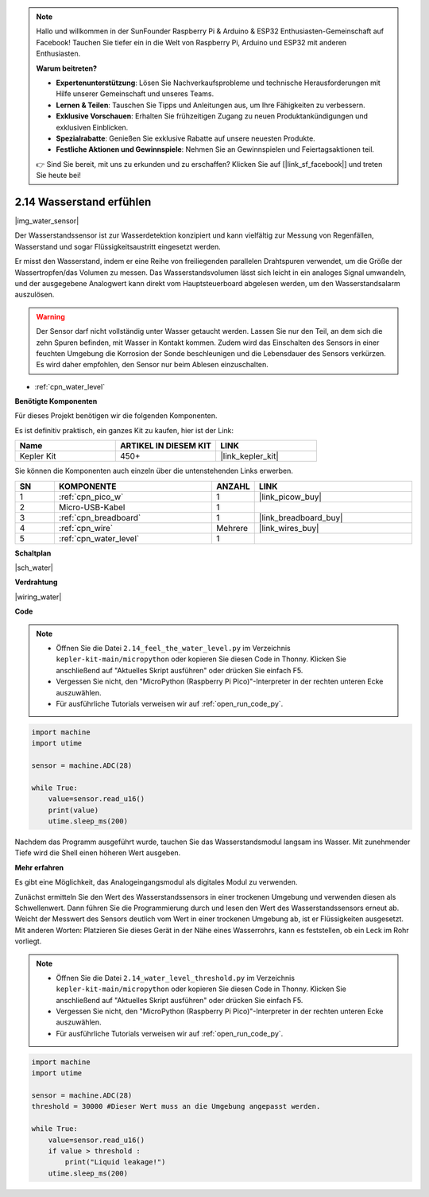 .. note::

    Hallo und willkommen in der SunFounder Raspberry Pi & Arduino & ESP32 Enthusiasten-Gemeinschaft auf Facebook! Tauchen Sie tiefer ein in die Welt von Raspberry Pi, Arduino und ESP32 mit anderen Enthusiasten.

    **Warum beitreten?**

    - **Expertenunterstützung**: Lösen Sie Nachverkaufsprobleme und technische Herausforderungen mit Hilfe unserer Gemeinschaft und unseres Teams.
    - **Lernen & Teilen**: Tauschen Sie Tipps und Anleitungen aus, um Ihre Fähigkeiten zu verbessern.
    - **Exklusive Vorschauen**: Erhalten Sie frühzeitigen Zugang zu neuen Produktankündigungen und exklusiven Einblicken.
    - **Spezialrabatte**: Genießen Sie exklusive Rabatte auf unsere neuesten Produkte.
    - **Festliche Aktionen und Gewinnspiele**: Nehmen Sie an Gewinnspielen und Feiertagsaktionen teil.

    👉 Sind Sie bereit, mit uns zu erkunden und zu erschaffen? Klicken Sie auf [|link_sf_facebook|] und treten Sie heute bei!

.. _py_water:

2.14 Wasserstand erfühlen
=====================================

|img_water_sensor|

Der Wasserstandssensor ist zur Wasserdetektion konzipiert und kann vielfältig zur Messung von Regenfällen, Wasserstand und sogar Flüssigkeitsaustritt eingesetzt werden.

Er misst den Wasserstand, indem er eine Reihe von freiliegenden parallelen Drahtspuren verwendet, um die Größe der Wassertropfen/das Volumen zu messen. Das Wasserstandsvolumen lässt sich leicht in ein analoges Signal umwandeln, und der ausgegebene Analogwert kann direkt vom Hauptsteuerboard abgelesen werden, um den Wasserstandsalarm auszulösen.

.. warning::

    Der Sensor darf nicht vollständig unter Wasser getaucht werden. Lassen Sie nur den Teil, an dem sich die zehn Spuren befinden, mit Wasser in Kontakt kommen. Zudem wird das Einschalten des Sensors in einer feuchten Umgebung die Korrosion der Sonde beschleunigen und die Lebensdauer des Sensors verkürzen. Es wird daher empfohlen, den Sensor nur beim Ablesen einzuschalten.

* :ref:`cpn_water_level`

**Benötigte Komponenten**

Für dieses Projekt benötigen wir die folgenden Komponenten.

Es ist definitiv praktisch, ein ganzes Kit zu kaufen, hier ist der Link:

.. list-table::
    :widths: 20 20 20
    :header-rows: 1

    *   - Name
        - ARTIKEL IN DIESEM KIT
        - LINK
    *   - Kepler Kit
        - 450+
        - |link_kepler_kit|

Sie können die Komponenten auch einzeln über die untenstehenden Links erwerben.

.. list-table::
    :widths: 5 20 5 20
    :header-rows: 1

    *   - SN
        - KOMPONENTE
        - ANZAHL
        - LINK

    *   - 1
        - :ref:`cpn_pico_w`
        - 1
        - |link_picow_buy|
    *   - 2
        - Micro-USB-Kabel
        - 1
        - 
    *   - 3
        - :ref:`cpn_breadboard`
        - 1
        - |link_breadboard_buy|
    *   - 4
        - :ref:`cpn_wire`
        - Mehrere
        - |link_wires_buy|
    *   - 5
        - :ref:`cpn_water_level`
        - 1
        - 

**Schaltplan**

|sch_water|


**Verdrahtung**

|wiring_water|

**Code**

.. note::

    * Öffnen Sie die Datei ``2.14_feel_the_water_level.py`` im Verzeichnis ``kepler-kit-main/micropython`` oder kopieren Sie diesen Code in Thonny. Klicken Sie anschließend auf "Aktuelles Skript ausführen" oder drücken Sie einfach F5.

    * Vergessen Sie nicht, den "MicroPython (Raspberry Pi Pico)"-Interpreter in der rechten unteren Ecke auszuwählen.

    * Für ausführliche Tutorials verweisen wir auf :ref:`open_run_code_py`.

.. code-block:: python

    import machine
    import utime

    sensor = machine.ADC(28)

    while True:
        value=sensor.read_u16()
        print(value)
        utime.sleep_ms(200)


Nachdem das Programm ausgeführt wurde, tauchen Sie das Wasserstandsmodul langsam ins Wasser. Mit zunehmender Tiefe wird die Shell einen höheren Wert ausgeben.

**Mehr erfahren**

Es gibt eine Möglichkeit, das Analogeingangsmodul als digitales Modul zu verwenden.

Zunächst ermitteln Sie den Wert des Wasserstandssensors in einer trockenen Umgebung und verwenden diesen als Schwellenwert. Dann führen Sie die Programmierung durch und lesen den Wert des Wasserstandssensors erneut ab. Weicht der Messwert des Sensors deutlich vom Wert in einer trockenen Umgebung ab, ist er Flüssigkeiten ausgesetzt. Mit anderen Worten: Platzieren Sie dieses Gerät in der Nähe eines Wasserrohrs, kann es feststellen, ob ein Leck im Rohr vorliegt.

.. note::

    * Öffnen Sie die Datei ``2.14_water_level_threshold.py`` im Verzeichnis ``kepler-kit-main/micropython`` oder kopieren Sie diesen Code in Thonny. Klicken Sie anschließend auf "Aktuelles Skript ausführen" oder drücken Sie einfach F5.

    * Vergessen Sie nicht, den "MicroPython (Raspberry Pi Pico)"-Interpreter in der rechten unteren Ecke auszuwählen.

    * Für ausführliche Tutorials verweisen wir auf :ref:`open_run_code_py`.

.. code-block:: python

    import machine
    import utime

    sensor = machine.ADC(28)
    threshold = 30000 #Dieser Wert muss an die Umgebung angepasst werden.

    while True:
        value=sensor.read_u16()
        if value > threshold :
            print("Liquid leakage!")
        utime.sleep_ms(200)

